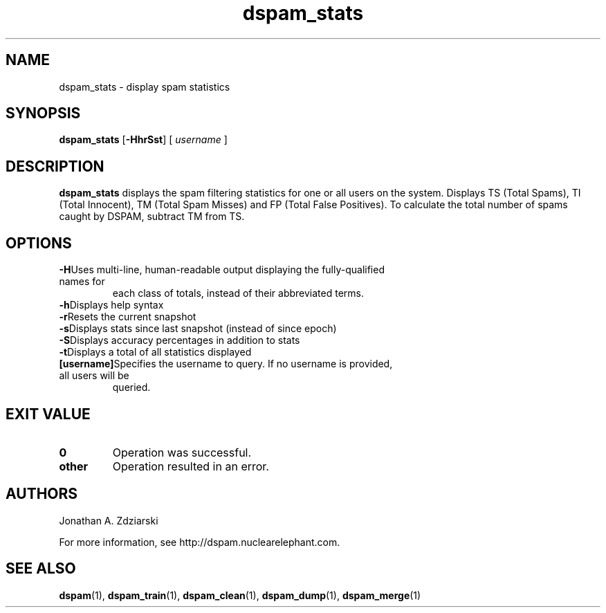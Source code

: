 .\" $Id: dspam_stats.1,v 1.9 2007/12/07 00:15:31 mjohnson Exp $
.\"  -*- nroff -*-
.\"
.\" dspam_stats3.8
.\"
.\" Authors:    Jonathan A. Zdziarski <jonathan@nuclearelephant.com>
.\"
.\" Copyright (c) 2002-2007 Sensory Networks
.\" All rights reserved
.\"
.TH dspam_stats 1  "May 31, 2004" "DSPAM" "DSPAM"

.SH NAME
dspam_stats - display spam statistics

.SH SYNOPSIS
.na
.B dspam_stats
[\c
.BI \-HhrSst\fR\c
]
[\c
.I \ username \fR\c
]

.ad
.SH DESCRIPTION 
.LP
.B dspam_stats
displays the spam filtering statistics for one or all users on the system. Displays TS (Total Spams), TI (Total Innocent), TM (Total Spam Misses) and FP (Total False Positives).  To calculate the total number of spams caught by DSPAM, subtract TM from TS.

.SH OPTIONS
.LP
.ne 3
.TP
.BI \-H\fR\c
Uses multi-line, human-readable output displaying the fully-qualified names for
each class of totals, instead of their abbreviated terms.
 
.ne 3
.TP
.BI \-h\fR\c
Displays help syntax

.ne 3
.TP
.BI \-r\fR\c
Resets the current snapshot

.ne 3
.TP
.BI \-s\fR\c
Displays stats since last snapshot (instead of since epoch)

.ne 3
.TP
.BI \-S\fR\c
Displays accuracy percentages in addition to stats

.ne 3
.TP
.BI \-t\fR\c
Displays a total of all statistics displayed

.n3 3
.TP
.BI [username]\c
Specifies the username to query. If no username is provided, all users will be
queried.

.SH EXIT VALUE
.LP
.ne 3
.PD 0
.TP
.B 0
Operation was successful.
.ne 3
.TP
.B other
Operation resulted in an error. 
.PD

.SH AUTHORS
.LP

Jonathan A. Zdziarski

For more information, see http://dspam.nuclearelephant.com.

.SH SEE ALSO
.BR dspam (1),
.BR dspam_train (1),
.BR dspam_clean (1),
.BR dspam_dump (1),
.BR dspam_merge (1)

